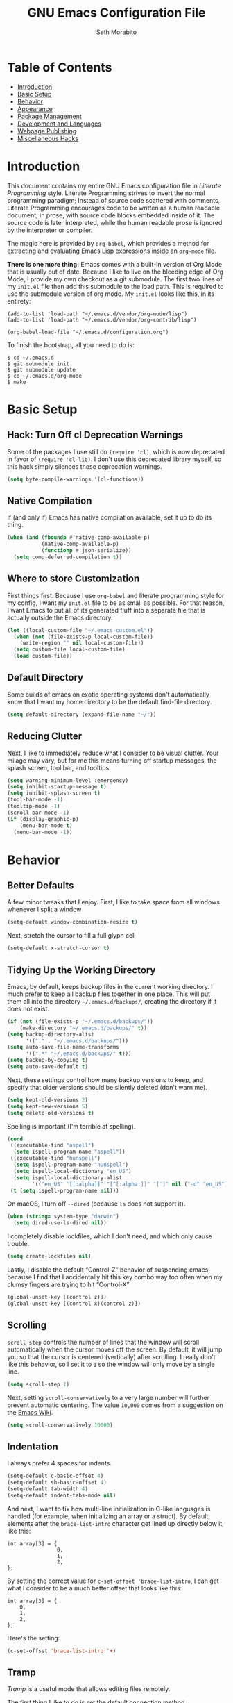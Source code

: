 #+AUTHOR: Seth Morabito
#+EMAIL:  web@loomcom.com
#+TITLE:  GNU Emacs Configuration File
#+OPTIONS: toc:1 ':t
#+STARTUP: showall

* Table of Contents

- [[#introduction][Introduction]]
- [[#basic-setup][Basic Setup]]
- [[#behavior][Behavior]]
- [[#appearance][Appearance]]
- [[#package-management][Package Management]]
- [[#development][Development and Languages]]
- [[#webpage-publishing][Webpage Publishing]]
- [[#misc-hacks][Miscellaneous Hacks]]

* Introduction
:PROPERTIES:
:CUSTOM_ID: introduction
:END:

This document contains my entire GNU Emacs configuration file in
/Literate Programming/ style. Literate Programming strives to invert
the normal programming paradigm; Instead of source code scattered with
comments, Literate Programming encourages code to be written as a
human readable document, in prose, with source code blocks embedded
inside of it. The source code is later interpreted, while the human
readable prose is ignored by the interpreter or compiler.

The magic here is provided by =org-babel=, which provides a method for
extracting and evaluating Emacs Lisp expressions inside an =org-mode=
file.

*There is one more thing:* Emacs comes with a built-in version of Org
Mode that is usually out of date. Because I like to live on the
bleeding edge of Org Mode, I provide my own checkout as a git
submodule. The first two lines of my =init.el= file then add this
submodule to the load path. This is required to use the submodule
version of org mode. My =init.el= looks like this, in its entirety:

#+BEGIN_EXAMPLE
  (add-to-list 'load-path "~/.emacs.d/vendor/org-mode/lisp")
  (add-to-list 'load-path "~/.emacs.d/vendor/org-contrib/lisp")

  (org-babel-load-file "~/.emacs.d/configuration.org")
#+END_EXAMPLE

To finish the bootstrap, all you need to do is:

#+BEGIN_EXAMPLE
$ cd ~/.emacs.d
$ git submodule init
$ git submodule update
$ cd ~/.emacs.d/org-mode
$ make
#+END_EXAMPLE

* Basic Setup
:PROPERTIES:
:CUSTOM_ID: basic-setup
:END:

** Hack: Turn Off cl Deprecation Warnings

Some of the packages I use still do ~(require 'cl)~, which is now
deprecated in favor of ~(require 'cl-lib)~. I don't use this
deprecated library myself, so this hack simply silences those
deprecation warnings.

#+BEGIN_SRC emacs-lisp
  (setq byte-compile-warnings '(cl-functions))
#+END_SRC

** Native Compilation

If (and only if) Emacs has native compilation available, set it up
to do its thing.

#+BEGIN_SRC emacs-lisp
  (when (and (fboundp #'native-comp-available-p)
             (native-comp-available-p)
             (functionp #'json-serialize))
    (setq comp-deferred-compilation t))
#+END_SRC

** Where to store Customization

First things first. Because I use =org-babel= and literate programming
style for my config, I want my =init.el= file to be as small as
possible. For that reason, I want Emacs to put all of its generated
fluff into a separate file that is actually outside the Emacs
directory.

#+BEGIN_SRC emacs-lisp
  (let ((local-custom-file "~/.emacs-custom.el"))
    (when (not (file-exists-p local-custom-file))
      (write-region "" nil local-custom-file))
    (setq custom-file local-custom-file)
    (load custom-file))
#+END_SRC

** Default Directory

Some builds of emacs on exotic operating systems don't automatically
know that I want my home directory to be the default find-file
directory.

#+BEGIN_SRC emacs-lisp
  (setq default-directory (expand-file-name "~/"))
#+END_SRC

** Reducing Clutter

Next, I like to immediately reduce what I consider to be visual
clutter. Your milage may vary, but for me this means turning off
startup messages, the splash screen, tool bar, and tooltips.

#+BEGIN_SRC emacs-lisp
  (setq warning-minimum-level :emergency)
  (setq inhibit-startup-message t)
  (setq inhibit-splash-screen t)
  (tool-bar-mode -1)
  (tooltip-mode -1)
  (scroll-bar-mode -1)
  (if (display-graphic-p)
      (menu-bar-mode t)
    (menu-bar-mode -1))
#+END_SRC

* Behavior
:PROPERTIES:
:CUSTOM_ID: behavior
:END:

** Better Defaults

A few minor tweaks that I enjoy. First, I like to take space from all
windows whenever I split a window

#+BEGIN_SRC emacs-lisp
  (setq-default window-combination-resize t)
#+END_SRC

Next, stretch the cursor to fill a full glyph cell

#+BEGIN_SRC emacs-lisp
  (setq-default x-stretch-cursor t)
#+END_SRC

** Tidying Up the Working Directory

Emacs, by default, keeps backup files in the current working
directory. I much prefer to keep all backup files together in one
place. This will put them all into the directory
=~/.emacs.d/backups/=, creating the directory if it does not exist.

#+BEGIN_SRC emacs-lisp
  (if (not (file-exists-p "~/.emacs.d/backups/"))
      (make-directory "~/.emacs.d/backups/" t))
  (setq backup-directory-alist
        '(("." . "~/.emacs.d/backups/")))
  (setq auto-save-file-name-transforms
        '((".*" "~/.emacs.d/backups/" t)))
  (setq backup-by-copying t)
  (setq auto-save-default t)
#+END_SRC

Next, these settings control how many backup versions to keep, and
specify that older versions should be silently deleted (don't warn
me).

#+BEGIN_SRC emacs-lisp
  (setq kept-old-versions 2)
  (setq kept-new-versions 5)
  (setq delete-old-versions t)
#+END_SRC

Spelling is important (I'm terrible at spelling).

#+BEGIN_SRC emacs-lisp
  (cond
   ((executable-find "aspell")
    (setq ispell-program-name "aspell"))
   ((executable-find "hunspell")
    (setq ispell-program-name "hunspell")
    (setq ispell-local-dictionary "en_US")
    (setq ispell-local-dictionary-alist
          '(("en_US" "[[:alpha]]" "[^[:alpha:]]" "[']" nil ("-d" "en_US") nil utf-8))))
   (t (setq ispell-program-name nil)))
#+END_SRC

On macOS, I turn off ~--dired~ (because ~ls~ does not support it).

#+BEGIN_SRC emacs-lisp
  (when (string= system-type "darwin")
    (setq dired-use-ls-dired nil))
#+END_SRC

I completely disable lockfiles, which I don't need, and which only
cause trouble.

#+BEGIN_SRC emacs-lisp
  (setq create-lockfiles nil)
#+END_SRC

Lastly, I disable the default "Control-Z" behavior of suspending
emacs, because I find that I accidentally hit this key combo way too
often when my clumsy fingers are trying to hit "Control-X"

#+BEGIN_SRC emacs-lisp
  (global-unset-key [(control z)])
  (global-unset-key [(control x)(control z)])
#+END_SRC

** Scrolling

=scroll-step= controls the number of lines that the window will scroll
automatically when the cursor moves off the screen. By default, it
will jump you so that the cursor is centered (vertically) after
scrolling. I really don't like this behavior, so I set it to =1= so
the window will only move by a single line.

#+BEGIN_SRC emacs-lisp
  (setq scroll-step 1)
#+END_SRC

Next, setting =scroll-conservatively= to a very large number will
further prevent automatic centering. The value =10,000= comes from a
suggestion on the [[https://www.emacswiki.org/emacs/SmoothScrolling][Emacs Wiki]].

#+BEGIN_SRC emacs-lisp
  (setq scroll-conservatively 10000)
#+END_SRC

** Indentation

I always prefer 4 spaces for indents.

#+BEGIN_SRC emacs-lisp
  (setq-default c-basic-offset 4)
  (setq-default sh-basic-offset 4)
  (setq-default tab-width 4)
  (setq-default indent-tabs-mode nil)
#+END_SRC

And next, I want to fix how multi-line initialization in C-like
languages is handled (for example, when initializing an array or a
struct). By default, elements after the =brace-list-intro= character
get lined up directly below it, like this:

#+BEGIN_EXAMPLE
int array[3] = {
                0,
                1,
                2,
};
#+END_EXAMPLE

By setting the correct value for =c-set-offset 'brace-list-intro=, I
can get what I consider to be a much better offset that looks like
this:

#+BEGIN_EXAMPLE
int array[3] = {
    0,
    1,
    2,
};
#+END_EXAMPLE

Here's the setting:

#+BEGIN_SRC emacs-lisp
  (c-set-offset 'brace-list-intro '+)
#+END_SRC

** Tramp

/Tramp/ is a useful mode that allows editing files remotely.

The first thing I like to do is set the default connection method.

#+BEGIN_SRC emacs-lisp
  (setq tramp-default-method "ssh")
#+END_SRC

Then, I up some default values to make editing large directories
happy.

#+BEGIN_SRC emacs-lisp
  (setq max-lisp-eval-depth 4000)   ; default is 400
  (setq max-specpdl-size 5000)      ; default is 1000
#+END_SRC

** Recent Files

Keep a list of recently opened files

#+BEGIN_SRC emacs-lisp
  (recentf-mode 1)
  (setq-default recent-save-file "~/.emacs.d/recentf")
#+END_SRC

** Exec Path

If certain directories exist, they should be added to the exec-path.

#+BEGIN_SRC emacs-lisp
  (when (file-exists-p "/usr/local/bin")
    (setq exec-path (append exec-path '("/usr/local/bin")))
    (setenv "PATH" (concat (getenv "PATH") ":/usr/local/bin")))

  (when (file-exists-p "/opt/homebrew/bin")
    (setq exec-path (append exec-path '("/opt/homebrew/bin")))
    (setenv "PATH" (concat (getenv "PATH") ":/opt/homebrew/bin")))

  (when (file-exists-p "/opt/homebrew/opt/llvm/bin")
    (setq exec-path (append exec-path '("/opt/homebrew/opt/llvm/bin")))
    (setenv "PATH" (concat (getenv "PATH") ":/opt/homebrew/opt/llvm/bin")))

  (when (file-exists-p (expand-file-name "~/bin"))
    (setq exec-path (append exec-path '("~/bin")))
    (setenv "PATH" (concat (getenv "PATH") ":$HOME/bin")))

  (when (file-exists-p "/Library/TeX/texbin")
    (setq exec-path (append exec-path '("/Library/TeX/texbin")))
    (setenv "PATH" (concat (getenv "PATH") ":/Library/TeX/texbin")))

  (when (file-exists-p "~/.cargo/bin")
    ;; Add to front of the list
    (add-to-list 'exec-path "~/.cargo/bin")
    (setenv "PATH" (concat (getenv "PATH") ":~/.cargo/bin")))
#+END_SRC

** Encryption

Enable integration between Emacs and GPG.

#+BEGIN_SRC emacs-lisp
  (setenv "GPG_AGENT_INFO" nil)
  (require 'epa-file)
  (require 'password-cache)
  (setq epg-pgp-program "gpg")
  (setq password-cache-expiry (* 15 60))
  (setq epa-file-cache-passphrase-for-symmetric-encryption t)
  (setq epa-pinentry-mode 'loopback)
#+END_SRC

** Window Navigation

I frequently split my Emacs windows both horizontally and
vertically. Navigation between windows with =C-x o= is tedious, so I
use =C-<arrow>= to navigate between windows. (N.B.: This overrides the
default behavior of moving forward or backward by word using
=C-<right>= nad =C-<left>=, so keep that in mind)

The typical way of doing this would be just to set the following in
your config:

#+BEGIN_EXAMPLE
  (windmove-default-keybindings 'ctrl)
#+END_EXAMPLE

However, there's one downside here: If you accidentally try to
navigate to a window that doesn't exist, it raises an error and/or
traps into the debugger (if ~debug-on-error~ is enabled). No good!  So
instead, I wrap in a lambda that ignores errors (Inspired by:
[[https://www.emacswiki.org/emacs/WindMove][EmacsWiki WindMove]])

#+BEGIN_SRC emacs-lisp
  (global-set-key (kbd "C-<left>")
                  #'(lambda ()
                      (interactive)
                      (ignore-errors (windmove-left))))
  (global-set-key (kbd "C-<right>")
                  #'(lambda ()
                      (interactive)
                      (ignore-errors (windmove-right))))
  (global-set-key (kbd "C-<up>")
                  #'(lambda ()
                      (interactive)
                      (ignore-errors (windmove-up))))
  (global-set-key (kbd "C-<down>")
                  #'(lambda ()
                      (interactive)
                      (ignore-errors (windmove-down))))
#+END_SRC

** A Resize Helper

I like a standard editor size of 88 by 66 characters (If you know why,
you win a cookie!)  This helper will set that size automatically.

#+BEGIN_SRC emacs-lisp
  (defun set-frame-standard-size () (interactive)
         (set-frame-size (selected-frame) 88 66))

  (defun set-frame-double-size () (interactive)
         (set-frame-size (selected-frame) 176 66))
#+END_SRC

** Other Key Bindings

*** Shortcut for "Goto Line"

#+BEGIN_SRC emacs-lisp
  (global-set-key (kbd "C-x l") #'goto-line)
#+END_SRC

*** Shortcut for "Delete Trailing Whitespace"


#+BEGIN_SRC emacs-lisp
  (global-set-key (kbd "C-c C-x w") #'delete-trailing-whitespace)
#+END_SRC


** Miscellaneous Settings

Turn off the infernal bell, both visual and audible.

#+BEGIN_SRC emacs-lisp
  (setq ring-bell-function 'ignore)
#+END_SRC

Enable the =upcase-region= function. I still have no idea why this is
disabled by default.

#+BEGIN_SRC emacs-lisp
  (put 'upcase-region 'disabled nil)
#+END_SRC

Whenever we visit a buffer that has no active edits, but the file has
changed on disk, automatically reload it.

#+BEGIN_SRC emacs-lisp
  (global-auto-revert-mode t)
#+END_SRC

I'm really not smart sometimes, so I need emacs to warn me when I try
to quit it.

#+BEGIN_SRC emacs-lisp
  (setq confirm-kill-emacs 'yes-or-no-p)
#+END_SRC

Remote X11 seems to have problems with delete for me (mostly XQuartz,
I believe), so I force erase to be backspace.

#+BEGIN_SRC emacs-lisp
  (when (eq window-system 'x)
    (normal-erase-is-backspace-mode 1))
#+END_SRC

When functions are redefined with =defadvice=, a warning is
emitted. This is annoying, so I disable these warnings.

#+BEGIN_SRC emacs-lisp
  (setq ad-redefinition-action 'accept)
#+END_SRC

Tell Python mode to use Python 3

#+BEGIN_SRC emacs-lisp
  (setq python-shell-interpreter "python3")
#+END_SRC

* Appearance
:PROPERTIES:
:CUSTOM_ID: appearance
:END:

** Default Face

Not all fonts are installed on all systems where I use Emacs. This
code will iterate over a list of fonts, in order of my personal
preference, and set the default face to the first one available. Of
course, if Emacs is not running in a windowing system, this is
ignored.

#+BEGIN_SRC emacs-lisp
  (when window-system
    (let* ((families '("Roboto Mono"
                       "Hack"
                       "Input Mono"
                       "Inconsolata"
                       "Dejavu"
                       "Menlo"
                       "Monaco"
                       "Courier New"
                       "Courier"
                       "fixed"))
           (selected-family (cl-dolist (fam families)
                              (when (member fam (font-family-list))
                                (cl-return fam)))))
      (set-face-attribute 'default nil
                          :family selected-family
                          :weight 'medium
                          :height 140)))
#+END_SRC

** Window Frame

*** Title

By default, the Emacs frame (what you or I would call a window)
title is *user@host*. I much prefer the frame title to show the
actual name of the currently selected buffer.

#+BEGIN_SRC emacs-lisp
  (setq-default frame-title-format "%b")
  (setq frame-title-format "%b")
#+END_SRC

** Changing Font Size on the Fly

By default, you can increase or decrease the font face size in a
single window with =C-x C-+= or =C-x C--=, respectively. This is
fine, but it applies to the /current window only/ (*note*: In
Emacs, a /window/ is what you or I would probably call a frame or a
pane... yes, I know, just work with it). I like to map =C-+= and
=C--= to functions that will change the height of the default face
in ALL windows.

First, I create a base function to do the change by a certain
amount in a certain direction.

#+BEGIN_SRC emacs-lisp
  (defun change-face-size (dir-func &optional delta)
    "Increase or decrease font size in all frames and windows.

  ,* DIR-FUNC is a direction function (embiggen-default-face) or
    (ensmallen-default-face)
  ,* DELTA is an amount to increase.  By default, the value is 10."
    (progn
      (set-face-attribute
       'default nil :height
       (funcall dir-func (face-attribute 'default :height) delta))))
#+END_SRC

Then, I create two little helper functions to bump the size up or
down.

#+BEGIN_SRC emacs-lisp
  (defun embiggen-default-face (&optional delta)
    "Increase the default font.

  ,* DELTA is the amount (in point units) to increase the font size.
    If not specified, the dfault is 10."
    (interactive)
    (let ((incr (or delta 10)))
      (change-face-size '+ incr)))

  (defun ensmallen-default-face (&optional delta)
    "Decrease the default font.

  ,* DELTA is the amount (in point units) to decrease the font size.
    If not specified, the default is 10."
    (interactive)
    (let ((incr (or delta 10)))
      (change-face-size '- incr)))
#+END_SRC

And, finally, bind those functions to the right keys.

#+BEGIN_SRC emacs-lisp
  (global-set-key (kbd "C-+")  'embiggen-default-face)
  (global-set-key (kbd "C--")  'ensmallen-default-face)
#+END_SRC

** Shell Colors

Turn on ANSI colors in the shell.

#+BEGIN_SRC emacs-lisp
  (autoload 'ansi-color-for-comint-mode-on "ansi-color" nil t)
  (add-hook 'shell-mode-hook 'ansi-color-for-comint-mode-on)
#+END_SRC

** Line Numbers

I like to see /(Line,Column)/ displayed in the modeline.

#+BEGIN_SRC emacs-lisp
  (setq line-number-mode t)
  (setq column-number-mode t)
#+END_SRC

** Show the Time

I like having the day, date, and time displayed in my
modeline. (Note that it's pointless to display seconds here, since
the modeline does not automatically update every second, for
efficiency purposes)

#+BEGIN_SRC emacs-lisp
  (setq display-time-day-and-date t)
  (display-time-mode 1)
#+END_SRC

** Line Wrapping

By default, if a frame has been split horizontally,
partial windows will not wrap.

#+BEGIN_SRC emacs-lisp
  (setq truncate-partial-width-windows nil)
#+END_SRC

** Parentheses

Whenever the cursor is on a paren, highlight the matching paren.

#+BEGIN_SRC emacs-lisp
  (show-paren-mode t)
#+END_SRC

I like automatic pair matching, but you might want to turn this off
if you find it annoying.

#+BEGIN_SRC emacs-lisp
  (electric-pair-mode)
#+END_SRC

** Mac OS X Specific Tweaks

GNU Emacs running on recent versions of MacOS in particular exhibit
some pretty ugly UI elements. Further, I don't like having to use
the /Option/ key for /Meta/, so I switch things around on the
keyboard. Note, though, that this block is only evaluated when the
windowing system is ='ns=, so this won't do anything at all on
Linux.

#+BEGIN_SRC emacs-lisp
  (when (eq window-system 'ns)
    (add-to-list 'frameset-filter-alist
                 '(ns-transparent-titlebar . :never))
    (add-to-list 'frameset-filter-alist
                 '(ns-appearance . :never))
    (setq mac-option-modifier 'super
          mac-command-modifier 'meta
          mac-function-modifier 'hyper
          mac-right-option-modifier 'super))
#+END_SRC

* Package Management
:PROPERTIES:
:CUSTOM_ID: package-management
:END:

** Basic Setup

We'll begin by requiring =package= mode and setting up URLs to the
package archives.

#+BEGIN_SRC emacs-lisp
  (require 'package)
  (setq package-enable-at-startup t)
  (setq package-archives '(("org" . "https://orgmode.org/elpa/")
                           ("gnu" . "https://elpa.gnu.org/packages/")
                           ("melpa" . "https://melpa.org/packages/")))
#+END_SRC

Then, actually initialize things.

#+BEGIN_SRC emacs-lisp
  (package-initialize)
#+END_SRC

And then, if the =use-package= package is not installed, install it
immediately.

#+BEGIN_SRC emacs-lisp
  (unless (package-installed-p 'use-package)
    (package-refresh-contents)
    (package-install 'use-package))
  (require 'use-package)
#+END_SRC

** Theme

I've become enamored of the Zenburn theme.

#+BEGIN_SRC emacs-lisp
  (use-package zenburn-theme
    :ensure t
    :config
    (setq zenburn-use-variable-pitch t
          zenburn-scale-org-headlintes t
          zenburn-scale-outline-headlines t)
    (load-theme 'zenburn t))
#+END_SRC

** Theme Overrides

#+BEGIN_SRC emacs-lisp
  (set-face-attribute 'org-level-1 nil :height 1.3)
  (set-face-attribute 'org-level-2 nil :height 1.1)
  (set-face-attribute 'org-level-3 nil :slant 'italic)
  (set-face-attribute 'org-level-4 nil :slant 'italic)
#+END_SRC

#+END_SRC

** Org Mode

Next is =org-mode=, which I use constantly, day in and day out.

#+BEGIN_SRC emacs-lisp
  (defun my-org-agenda-format-date-aligned (date)
    "Format a DATE string for display in the daily/weekly agenda, or timeline.
  This function makes sure that dates are aligned for easy reading."
    (require 'cal-iso)
    (let* ((dayname (calendar-day-name date 1 nil))
           (day (cadr date))
           (day-of-week (calendar-day-of-week date))
           (month (car date))
           (monthname (calendar-month-name month 1))
           (year (nth 2 date))
           (iso-week (org-days-to-iso-week
                      (calendar-absolute-from-gregorian date)))
           (weekyear (cond ((and (= month 1) (>= iso-week 52))
                            (1- year))
                           ((and (= month 12) (<= iso-week 1))
                            (1+ year))
                           (t year)))
           (weekstring (if (= day-of-week 1)
                           (format " W%02d" iso-week)
                         "")))
      (format "%-2s. %2d %s"
              dayname day monthname)))

  (eval-and-compile
    (setq org-load-paths '("~/.emacs.d/org-mode/lisp"
                           "~/.emacs.d/org-contrib/lisp")))

  (use-package org
    :load-path org-load-paths
    :ensure t
    :defer t
    :config
    (use-package org-drill
      :ensure t
      :defer t)
    (use-package htmlize
      :ensure t)
    (require 'ox-latex)
    (setq org-tags-column -65
          org-latex-listings 't
          org-export-default-language "en"
          org-export-with-smart-quotes t
          org-agenda-tags-column -65
          org-deadline-warning-days 14
          org-table-shrunk-column-indicator ""
          org-agenda-block-separator (string-to-char " ")
          org-adapt-indentation nil
          org-fontify-whole-heading-line t
          org-agenda-format-date 'my-org-agenda-format-date-aligned
          ;; Use CSS for htmlizing HTML output
          org-html-htmlize-output-type 'css
          ;; Open up org-mode links in the same buffer
          org-link-frame-setup '((file . find-file))))


  (with-eval-after-load 'ox-latex
    (add-to-list 'org-latex-classes
                 '("org-plain-latex"
                   "\\documentclass{article}
  [NO-DEFAULT-PACKAGES]
  [PACKAGES]
  [EXTRA]"
                   ("\\section{%s}" . "\\section*{%s}")
                   ("\\subsection{%s}" . "\\subsection*{%s}")
                   ("\\subsubsection{%s}" . "\\subsubsection*{%s}")
                   ("\\paragraph{%s}" . "\\paragraph*{%s}")
                   ("\\subparagraph{%s}" . "\\subparagraph*{%s}"))))
#+END_SRC

I have a lot of custom configuration for =org-mode=.

*** Timestamp Helpers

When I keep a long-running notes file, I like each top level entry to
have a ~DATE:~ property set. This function automatically inserts the
current timestamp as a property.

#+BEGIN_SRC emacs-lisp
  (defun timestamp-notes-entry ()
    "Insert a DATE property in the current heading with the current
  timestamp."
    (interactive)
    (org-set-property
     "DATE"
     (format-time-string "<%F %a %H:%M>" (current-time))))

  (define-key org-mode-map (kbd "C-c C-x t") #'timestamp-notes-entry)
#+END_SRC

*** Org Agenda

Org Agenda is a great way of tracking time and progress on various
projects and repeatable tasks. It's built into org-mode.

I add a quick and easy way to get into =org-agenda= from any
=org-mode= buffer by pressing =C-c a=.

#+BEGIN_SRC emacs-lisp
  (global-set-key (kbd "C-c a") 'org-agenda)
#+END_SRC

Next, I add a custom =org-agenda= command to show the next three
weeks.

#+BEGIN_SRC emacs-lisp
  (setq org-agenda-custom-commands
        '(("n" "Agenda / INTR / PROG / NEXT"
           ((agenda "" nil)
            (todo "INTR" nil)
            (todo "PROG" nil)
            (todo "NEXT" nil)))
          ("W" "Next Week" agenda ""
           ((org-agenda-span 7)
            (org-agenda-start-on-weekday 0)))
          ("N" "Next Three Weeks" agenda ""
           ((org-agenda-span 21)
            (org-agenda-start-on-weekday 0)))))
#+END_SRC

Then, I define some faces and use them for deadlines in
=org-agenda=.

#+BEGIN_SRC emacs-lisp
  (defface deadline-soon-face
    '((t (:foreground "#ff0000"
                      :weight bold
                      :slant italic
                      :underline t))) t)
  (defface deadline-near-face
    '((t (:foreground "#ffa500"
                      :weight bold
                      :slant italic))) t)
  (defface deadline-distant-face
    '((t (:foreground "#ffff00"
                      :weight bold
                      :slant italic))) t)

  (setq org-agenda-deadline-faces
        '((0.75 . deadline-soon-face)
          (0.5  . deadline-near-face)
          (0.25 . deadline-distant-face)
          (0.0  . deadline-distant-face)))
#+END_SRC

Then I set my =org-todo-keywords= so that I can manage my workflow
states the way I like to. Although my own list is very linear and
simple, they can become quite complex if need be!

#+BEGIN_SRC emacs-lisp
  (setq org-todo-keywords
        '((sequence
           "TODO(t)"
           "NEXT(n)"
           "PROG(p)"
           "INTR(i)"
           "DONE(d)")))
#+END_SRC

And finally, I set some file locations. This is a bit convoluted
because I use Agenda both for work and for home. At work, I keep a
file called =~/.org-agenda-setup.el= that contains my agenda files and
archive location information. At home, I just use what's baked into
this file.

Also note that I like to keep archived Agenda items in a separate
directory, rather than the default behavior of renaming them to
=<original-file-name>.org_archive=.

#+BEGIN_SRC emacs-lisp
  (if (file-exists-p "~/.org-agenda-setup.el")
      (load "~/.org-agenda-setup.el")
    (progn
      (global-set-key (kbd "C-c o")
                      (lambda ()
                        (interactive)
                        (find-file "~/Nextcloud/agenda/agenda.org")))
      (setq org-habit-show-habits-only-for-today nil
            org-agenda-files (file-expand-wildcards "~/Nextcloud/agenda/*.org")
            org-default-notes-file "~/Nextcloud/agenda/agenda.org")))
#+END_SRC

*** Org Super Agenda

#+BEGIN_SRC emacs-lisp
  (use-package org-super-agenda
    :ensure t
    :defer t
    :after org-agenda
    :init
    (setq org-super-agenda-groups
          '((:name "Next"
                   :time-grid t
                   :todo "NEXT"
                   :order 1)
            (:name "Language"
                   :time-grid t
                   :tag "language"
                   :order 2)
            (:name "Study"
                   :time-grid t
                   :tag "study"
                   :order 3)
            (:discard (:not (:todo "TODO")))))
    :config
    (org-super-agenda-mode)
    (setq org-agenda-compact-blocks nil
          org-agenda-span 'day
          org-agenda-todo-ignore-scheduled 'future
          org-agenda-skip-deadline-prewarning-if-scheduled 'pre-scheduled
          org-super-agenda-header-separator ""
          org-columns-default-format "%35ITEM %TODO %3PRIORITY %TAGS")
    (set-face-attribute 'org-super-agenda-header nil
                        :weight 'bold))
#+END_SRC

*** Org Capture

To capture new notes, I configure Org Capture with a quick
key binding of =C-c c=.

#+BEGIN_SRC emacs-lisp
  (global-set-key (kbd "C-c c") 'org-capture)
#+END_SRC

*** Org-Babel Language Integration

I want to be able to support C, Emacs Lisp, and GraphViz blocks in org-babel.

#+BEGIN_SRC emacs-lisp
  (org-babel-do-load-languages
   'org-babel-load-languages '((C . t)
                               (emacs-lisp . t)
                               (dot . t)))
#+END_SRC

*** Adding YouTube Links

This block adds a link handler for YouTube links in =org-mode=
buffers.

#+BEGIN_SRC emacs-lisp
  (defvar youtube-iframe-format
    (concat "<iframe width=\"440\""
            " height=\"335\""
            " src=\"https://www.youtube.com/embed/%s\""
            " frameborder=\"0\""
            " allowfullscreen>%s</iframe>"))

  (org-link-set-parameters
   "youtube"
   :follow (lambda (id)
             (browse-url
              (concat "https://www.youtube.com/embed/" id)))
   :export (lambda (path desc backend)
             (cl-case backend
               (html (format youtube-iframe-format
                             path (or desc "")))
               (latex (format "\href{%s}{%s}"
                              path (or desc "video"))))))
#+END_SRC

*** HTML Export Tweaks

I prefer to insert periods after section numbers when exporting
=org-mode= files to HTML. This tweak enables that.

#+BEGIN_SRC emacs-lisp
  (defun my-html-filter-headline-yesdot (text backend info)
    "Ensure dots in headlines.
  ,* TEXT is the text being exported.
  ,* BACKEND is the backend (e.g. 'html).
  ,* INFO is ignored."
    (when (org-export-derived-backend-p backend 'html)
      (save-match-data
        (when (let ((case-fold-search t))
                (string-match
                 (rx (group "<span class=\"section-number-" (+ (char digit)) "\">"
                            (+ (char digit ".")))
                     (group "</span>"))
                 text))
          (replace-match "\\1.\\2"
                         t nil text)))))

  (eval-after-load 'ox
    '(progn
       (add-to-list 'org-export-filter-headline-functions
                    'my-html-filter-headline-yesdot)))
#+END_SRC

*** Display Options

I turn on Pretty Entities, which allows Emacs, in graphics mode,
to render unicode symbols, math symbols, and so on. I also set
a custom ellipsis character that will be shown when sections or
blocks are collapsed.

#+BEGIN_SRC emacs-lisp
  (setq org-pretty-entities t
        org-ellipsis "...")
#+END_SRC

*** Export Settings

This adds support the LaTeX class =koma-article= on LaTeX export.

#+BEGIN_SRC emacs-lisp
  (add-to-list 'org-latex-classes
               '("koma-article"
                 "\\documentclass{scrartcl}"
                 ("\\section{%s}" . "\\section*{%s}")
                 ("\\subsection{%s}" . "\\subsection*{%s}")
                 ("\\subsubsection{%s}" . "\\subsubsection*{%s}")
                 ("\\paragraph{%s}" . "\\paragraph*{%s}")
                 ("\\subparagraph{%s}" . "\\subparagraph*{%s}")))
#+END_SRC

** Org Roam

#+BEGIN_SRC emacs-lisp
  (when (file-directory-p (expand-file-name "~/Nextcloud/org-roam/"))
    (use-package org-roam
      :ensure t
      :init
      (setq org-roam-v2-ack t)
      :custom
      (org-roam-directory (expand-file-name "~/Nextcloud/org-roam/"))
      :bind (("C-c n l" . org-roam-buffer-toggle)
             ("C-c n f" . org-roam-node-find)
             ("C-c n i" . org-roam-node-insert))
      :config
      (org-roam-setup)))
#+END_SRC

** Org Superstar

Org Superstar replaces the default asterisk style Org-Mode headers
with nicer looking defaults using Unicode.

The only "trick" in this config is to (counter-intuitively) turn /off/
~org-hide-leading-stars~, and then replace all leading stars with the
null character (~?\00~), which effectively makes all headlines appear
flush against the left margin.

#+BEGIN_SRC emacs-lisp
  (use-package org-superstar
    :ensure t
    :defer t
    :init
    (add-hook 'org-mode-hook (lambda () (org-superstar-mode 1)))
    :config
    (setq org-hide-leading-stars nil
          org-superstar-prettify-item-bullets nil
          org-superstar-leading-bullet ?\00
          org-indent-mode-turns-on-hiding-stars nil))
#+END_SRC

** Support for Encrypted Authinfo

#+BEGIN_SRC emacs-lisp
  (use-package auth-source
    :ensure t
    :defer t
    :config
    (setq auth-sources '("~/.authinfo.gpg")))
#+END_SRC

** Twittering

#+BEGIN_SRC emacs-lisp
  (use-package twittering-mode
    :defer t
    :ensure t)
#+END_SRC

** Sly

Sly is a Common Lisp IDE that is a fork of SLIME, with some
additional features.

#+BEGIN_SRC emacs-lisp
  (use-package sly
    :defer t
    :ensure t
    :config
    (setq inferior-lisp-program "sbcl"))

  (use-package sly-quicklisp
    :defer t
    :ensure t)
#+END_SRC

** GraphViz (dot) Mode

#+BEGIN_SRC emacs-lisp
  (use-package graphviz-dot-mode
    :defer t
    :ensure t)
#+END_SRC

** Git Integration

#+BEGIN_SRC emacs-lisp
  (use-package magit
    :ensure t
    :defer t
    :init
    (global-set-key (kbd "C-x g") 'magit-status)
    (add-hook 'prog-mode-hook #'git-gutter-mode))
#+END_SRC

#+BEGIN_SRC emacs-lisp
  (use-package git-gutter
    :defer t
    :ensure t)
#+END_SRC

** YAML

YAML mode is useful for editing Docker files.

#+BEGIN_SRC emacs-lisp
  (use-package yaml-mode
    :defer t
    :ensure t)
#+END_SRC

** Snow

This is just a bit of fun. See: [[https://github.com/alphapapa/snow.el]["Let It Snow" on GitHub]].

#+BEGIN_SRC emacs-lisp
  (use-package snow
    :defer t
    :ensure t)
#+END_SRC

** Snippets

Snippets build in support for typing a few keys, pressing tab, and
getting a complete template inserted into your buffer. I use these
heavily. In addition to the built-in snippets that come from the
=yasnippet-snippets= package, I have some custom snippets defined
in the =snippets= directory.

#+BEGIN_SRC emacs-lisp
  (use-package yasnippet
    :ensure t
    :diminish yas-minor-mode
    :config
    (setq yas-snippet-dirs
          (append yas-snippet-dirs '("~/.emacs.d/snippets")))
    (yas-global-mode))

  (use-package yasnippet-snippets
    :ensure t
    :after yasnippet
    :config (yasnippet-snippets-initialize))
#+END_SRC

** Tera Mode

One of my projects uses [[https://tera.netlify.app/][the Tera template language]], so I add
support here. Unfortunately, ~tera-mode~ is not in ELPA or MELPA,
so I have it checked out as a sub-module. I also just lazily enable
~tera-mode~ by hand when I need it.

#+BEGIN_SRC emacs-lisp
  (add-to-list 'load-path "~/.emacs.d/vendor/tera-mode")
  (require 'tera-mode)
  ;; Set offset for HTML/XML-like things
  (setq sgml-basic-offset 4)
#+END_SRC

** Markdown

#+BEGIN_SRC emacs-lisp
  (use-package markdown-mode
    :ensure t
    :defer t
    :commands (markdown-mode gfm-mode)
    :mode (("README\\.md\\'" . gfm-mode)
           ("\\.md\\'" . markdown-mode)
           ("\\.markdown\\'" . markdown-mode))
    :init (setq markdown-command "multimarkdown"))
#+END_SRC

** Gemini

[[https://gemini.circumlunar.space/][Gemini]] is a new project I'm kind of interested in. These packages
will help support my interest in it.

#+BEGIN_SRC emacs-lisp
  (use-package elpher
    :ensure t
    :defer t)

  (use-package gemini-mode
    :ensure t
    :defer t)

  (use-package ox-gemini
    :ensure t
    :defer t)
#+END_SRC

* Development and Languages
:PROPERTIES:
:CUSTOM_ID: development
:END:

Much of this section, especially with regards to Rust development,
is stolen verbatim from [[https://robert.kra.hn/posts/2021-02-07_rust-with-emacs/][Robert Krahn]]. Thank you!

** Web Mode

#+BEGIN_SRC emacs-lisp
  (use-package web-mode
    :ensure t
    :defer t
    :config
    (setq web-mode-markup-indent-offset 2
          web-mode-css-indent-offset 2)
    :init
    (add-to-list 'auto-mode-alist '("\\.html\\'" . web-mode))
    (add-to-list 'auto-mode-alist '("\\.html?\\'" . web-mode))
    (add-to-list 'auto-mode-alist '("\\.phtml\\'" . web-mode))
    (add-to-list 'auto-mode-alist '("\\.php\\'" . web-mode)))
#+END_SRC

** Ivy

Let's use Ivy for completion. See: [[https://github.com/abo-abo/swiper][https://github.com/abo-abo/swiper]]

#+BEGIN_SRC emacs-lisp
  (use-package ivy
    :ensure t
    :config
    (ivy-mode 1))
#+END_SRC

** SQL Indent Mode

#+BEGIN_SRC emacs-lisp
  (use-package sql-indent
    :ensure t
    :defer t
    :config
    (add-hook 'sql-mode-hook #'sqlind-minor-mode))
#+END_SRC

** Lisp Editing

I really like paredit, especially for Lisp, but I don't like the
default key bindings, so I tweak them heavily. Primarily, the
problem is that I use =C-<left>= and =C-<right>= to navigate
between windows in Emacs, so I don't want to use them for
Paredit. Instead, I remap these to =C-S-<left>= and =C-S-<right>=,
respectively.

#+BEGIN_SRC emacs-lisp
  (use-package paredit
    :ensure t
    :defer t
    :init
    (autoload 'enable-paredit-mode "paredit" "Structural editing of Lisp")
    (add-hook 'emacs-lisp-mode-hook #'enable-paredit-mode)
    (add-hook 'eval-expression-minibuffer-setup-hook #'enable-paredit-mode)
    (add-hook 'lisp-mode-hook #'enable-paredit-mode)
    (add-hook 'lisp-interaction-mode-hook #'enable-paredit-mode)
    (add-hook 'scheme-mode-hook #'enable-paredit-mode)
    :config
    ;; Unmap defaults
    (define-key paredit-mode-map (kbd "C-<left>") nil)
    (define-key paredit-mode-map (kbd "C-<right>") nil)
    ;; Map new keys
    (define-key paredit-mode-map (kbd "C-S-<left>")
      'paredit-forward-barf-sexp)
    (define-key paredit-mode-map (kbd "C-S-<right>")
      'paredit-forward-slurp-sexp))
#+END_SRC

** Haskell

#+BEGIN_SRC emacs-lisp
  (use-package haskell-mode
    :ensure t
    :defer t)
#+END_SRC

** Rustic

Support for the Rust Programming Language.

#+BEGIN_SRC emacs-lisp
  (use-package rustic
    :ensure t
    :bind (:map rustic-mode-map
                ("M-j" . lsp-ui-imenu)
                ("M-?" . lsp-find-references)
                ("C-c C-c l" . flycheck-list-errors)
                ("C-c C-c a" . lsp-execute-code-action)
                ("C-c C-c r" . lsp-rename)
                ("C-c C-c q" . lsp-workspace-restart)
                ("C-c C-c Q" . lsp-workspace-shutdown)
                ("C-c C-c s" . lsp-rust-analyzer-status))
    :config
    ;; comment to disable rustfmt on save
    (setq rustic-format-on-save t)
    (add-hook 'rustic-mode-hook 'loomcom/rustic-mode-hook))

  (defun loomcom/rustic-mode-hook ()
    ;; so that run C-c C-c C-r works without having to confirm
    (setq-local buffer-save-without-query t))
#+END_SRC

** CCLS

#+BEGIN_SRC emacs-lisp
  (use-package ccls
    :ensure t
    :defer t
    :config
    (setq ccls-executable "ccls")
    (setq lsp-prefer-flymake nil)
    (setq-default flycheck-disabled-checkers '(c/c++-clang c/c++-cppcheck c/c++-gcc))
    :hook ((c-mode c++-mode objc-mode) .
           (lambda () (require 'ccls) (lsp))))
#+END_SRC

** LSP Mode

LSP is a language server protocol mode to allow working with
various LSP daemons.

Note that I've disabled lsp-ui-mode because I've discovered I'm
finding it to be very distracting. If you want to turn it back
on, just add =:config (add-hook 'lsp-mode-hook 'lsp-ui-mode)=
to lsp-mode.

#+BEGIN_SRC emacs-lisp
  (use-package lsp-mode
    :ensure t
    :defer t
    :commands lsp
    :config
    ;; Improve performance and enable features
    (setq read-process-output-max (* 1024 1024)
          gc-cons-threshold 100000000
          lsp-rust-analyzer-proc-macro-enable t
          lsp-rust-analyzer-cargo-watch-command "clippy"
          lsp-rust-analyzer-cargo-load-out-dirs-from-check t
          ;; These three make things significantly less flashy...
          lsp-eldoc-render-all nil
          lsp-eldoc-hook nil
          lsp-idle-delay 1.0
          lsp-eldoc-hook nil
          lsp-enable-symbol-highlighting nil
          lsp-signature-auto-activate nil
          ;; Do not automatically include headers for me!
          lsp-clients-clangd-args '("--header-insertion=never")
          ;; Do not auto-format for me!
          lsp-enable-indentation nil
          lsp-enable-on-type-formatting nil))

  (use-package lsp-ui
    :ensure t
    :defer t
    :commands lsp-ui-mode
    :custom
    (lsp-ui-peek-always-show t)
    (lsp-ui-sideline-show-hover t)
    (lsp-ui-doc-enable t)
    (lsp-ui-doc-delay 2))
#+END_SRC

** Company

#+BEGIN_SRC emacs-lisp
  (use-package company
    :ensure t
    :defer t
    :custom
    (company-idle-delay 1.0) ;; how long to wait until popup
    ;; (company-begin-commands nil) ;; uncomment to disable popup
    :bind
    (:map company-mode-map
          ("<tab>" . tab-indent-or-complete)
          ("TAB" . tab-indent-or-complete))
    (:map company-active-map
          ("C-n". company-select-next)
          ("C-p". company-select-previous)
          ("M-<". company-select-first)
          ("M->". company-select-last)))
#+END_SRC

** Helpers!

#+BEGIN_SRC emacs-lisp
  (defun company-yasnippet-or-completion ()
    (interactive)
    (or (do-yas-expand)
        (company-complete-common)))

  (defun check-expansion ()
    (save-excursion
      (if (looking-at "\\_>") t
        (backward-char 1)
        (if (looking-at "\\.") t
          (backward-char 1)
          (if (looking-at "::") t nil)))))

  (defun do-yas-expand ()
    (let ((yas/fallback-behavior 'return-nil))
      (yas/expand)))

  (defun tab-indent-or-complete ()
    (interactive)
    (if (minibufferp)
        (minibuffer-complete)
      (if (or (not yas/minor-mode)
              (null (do-yas-expand)))
          (if (check-expansion)
              (company-complete-common)
            (indent-for-tab-command)))))
#+END_SRC

** Flycheck

#+BEGIN_SRC emacs-lisp
  (use-package flycheck
    :ensure t)
#+END_SRC

* Email
:PROPERTIES:
:CUSTOM_ID: email
:END:

Email configuration is all in an external, optional file.

#+BEGIN_SRC emacs-lisp
  (let ((mail-conf (expand-file-name "~/.emacs-mail.el")))
    (when (file-exists-p mail-conf)
      (load-file mail-conf)))
#+END_SRC

* Webpage Publishing
:PROPERTIES:
:CUSTOM_ID: webpage-publishing
:END:

** Introduction

I keep my main homepage ([[https://loomcom.com/][https://loomcom.com/]]) entirely in
=org-mode=. This section details how =org-publish= is used to
transform a mass of Org files into a website.

** Basic Setup

First I define a few paths and a pointer to the header file, for
conveninience.

#+BEGIN_SRC emacs-lisp
  (setq loomcom-project-dir "~/Projects/loomcom/")
  (setq loomcom-org-dir (concat loomcom-project-dir "org/"))
  (setq loomcom-www-dir (concat loomcom-project-dir "www/"))
  (setq loomcom-blog-org-dir (concat loomcom-org-dir "blog/"))
  (setq loomcom-blog-www-dir (concat loomcom-www-dir "blog/"))
  (setq loomcom-blog-pattern "^\\([0-9]\\{4\\}\\)")
  (setq loomcom-header-file
        (concat loomcom-project-dir "org/header.html"))
  (setq loomcom-posts-per-page 12)
#+END_SRC

Next, I define some additional tags to be used in headers and
footers.

#+BEGIN_SRC emacs-lisp
  (setq loomcom-head
        (concat
         "<meta name=\"twitter:site\" content=\"@twylo\" />\n"
         "<meta name=\"twitter:creator\" content=\"@twylo\" />\n"
         "<meta name=\"viewport\" content=\"width=device-width, initial-scale=1.0\" />\n"
         "<link rel=\"icon\" type=\"image/png\" href=\"/images/icon/favicon-32x32.png\" />\n"
         "<link rel=\"apple-touch-icon-precomposed\" href=\"/images/icon/apple-touch-icon.png\" />\n"
         "<link rel=\"stylesheet\" type=\"text/css\" href=\"/res/faces.css\">\n"
         "<link rel=\"stylesheet\" type=\"text/css\" href=\"/res/style.css\">\n"))

  (setq loomcom-footer
        (concat
         "<div id=\"footer\">\n"
         "Proudly "
         "<a href=\"https://loomcom.com/blog/0110_emacs_blogging_for_fun_and_profit.html\">published</a> with "
         "<a href=\"https://www.gnu.org/software/emacs/\">Emacs</a> and "
         "<a href=\"https://orgmode.org/\">Org Mode</a>. This work is licensed "
         "under a <a rel=\"license\" href=\"http://creativecommons.org/licenses/by-sa/4.0/\">CC "
         "BY-SA 4.0</a> License"
         "</div>"))
#+END_SRC

Finally, we can install ~simple-http~ so we can test the site locally.

#+BEGIN_SRC emacs-lisp
  (use-package simple-httpd
    :ensure t)
#+END_SRC

** Helper Function: Build a Preview for a Blog Page

When I publish a post to my blog, I want the ability to publish a
summary of the post to the main blog index page, followed by a
/"Read More..."/ link that will take you to the full article.

This helper function builds the preview string by returning
anything in the post up to the first line that reads
=#+BEGIN_more=.

#+BEGIN_SRC emacs-lisp
  (defun loomcom--get-preview (filename)
    "Get a preview string for a file.
  This function returns a list, '(<needs-more> <preview-string>),
  where <needs-more> is nil or non-nil, and indicates whether
  a \"Read More →\" link is needed.

  FILENAME The file to get a preview for."
    (with-temp-buffer
      (insert-file-contents (concat loomcom-blog-org-dir filename))
      (goto-char (point-min))
      (let ((content-start (or
                            ;; Look for the first non-keyword line
                            (and (re-search-forward "^[^#]" nil t)
                                 (match-beginning 0))
                            ;; Failing that, assume we're malformed and
                            ;; have no content
                            (buffer-size)))
            (marker (or
                     (and (re-search-forward "^#\\+BEGIN_more$" nil t)
                          (match-beginning 0))
                     (buffer-size))))
        ;; Return a pair of '(needs-more preview-string)
        (list (not (= marker (buffer-size)))
              (buffer-substring content-start marker)))))
#+END_src

** Helper Functions: New Blog Entry

These functions allow me to easily add a new blog entry by calling
~M-x loomcom-blog-new~, which will prompt for a title and create
the appropriate file.

#+BEGIN_SRC emacs-lisp
  
  (defun loomcom--blog-entry-p (fname)
    "Return true if `fname' is a blog entry"
    (string-match loomcom-blog-pattern fname))

  (defun loomcom--make-file-name (number title)
    (let ((stub
           (replace-regexp-in-string "[^a-z]+" "_" (downcase title) nil 'literal)))
      (format
       "%s_%s.org"
       number
       (replace-regexp-in-string "^_\\|_$" "" stub nil 'literal))))

  (defun loomcom-blog-new ()
    "Create a new blog entry."
    (interactive)
    (if (file-exists-p loomcom-blog-org-dir)
        (progn
          (org-mode)
          (let* ((blog-files (sort
                              (seq-filter 'loomcom--blog-entry-p
                                          (directory-files loomcom-blog-org-dir)) 'string>))
                 (match (string-match loomcom-blog-pattern (car blog-files)))
                 (last-num (match-string 1 (car blog-files)))
                 (next-num (format "%04d" (+ 1 (string-to-number last-num))))
                 (human-title (read-from-minibuffer "New Entry Title: "))
                 (new-file (loomcom--make-file-name next-num human-title))
                 (snippet (cl-find "New Blog File" (yas--all-templates
                                                    (yas--get-snippet-tables 'org-mode))
                                   :key #'yas--template-name :test #'string=)))
            (find-file (concat loomcom-blog-org-dir new-file))
            (yas-expand-snippet snippet)
            (insert human-title)
            (yas-next-field)
            (yas-next-field)
            (yas-next-field)))
      (error "Blog directory does not exist.")))
#+END_SRC

** Helper Function: Insert A Page Header

#+BEGIN_SRC emacs-lisp
  
  (defun loomcom--header (_)
    "Insert the header of the page."
    (with-temp-buffer
      (insert-file-contents loomcom-header-file)
      (buffer-string)))

#+END_SRC

** Building a Sitemap for a Group of Pages

My blog uses a paginated index, which is actually not supported by default
in =org-publish=, so I do a lot of work to tweak it here.

The first thing I do is define a function that will return a sitemap for a
single page.

#+BEGIN_SRC emacs-lisp
  (defun loomcom--sitemap-for-group (title previous-page next-page list)
    "Generate the sitemap for one group of pages.

  TITLE  The title of the page
  PREVIOUS-PAGE  The previous index page to link to.
  NEXT-PAGE  The next index page to link to.
  LIST  The group of pages."
    (let ((previous-link (if previous-page
                             (format "[[%s][← Previous Page]]" previous-page)
                           ""))
          (next-link (if next-page
                         (format "[[%s][Next Page →]]" next-page)
                       "")))
      (concat "#+TITLE: " title "\n\n"
              "#+BEGIN_pagination\n"
              (format "- %s\n" previous-link)
              (format "- %s\n" next-link)
              "#+END_pagination\n\n"
              (string-join (mapcar #'car (cdr list)) "\n\n"))))
#+END_SRC

Next, a function that will return a single entry in the sitemap.
This is the actual entry that shows up on the index page!

#+BEGIN_SRC emacs-lisp
  (defun loomcom--sitemap-entry (entry project)
    "Sitemap (Blog Main Page) Entry Formatter.

  ENTRY  The sitemap entry to format.
  PROJECT  The project structure."
    (when (not (directory-name-p entry))
      (format (string-join
               '("* [[file:%s][%s]]\n"
                 "  :PROPERTIES:\n"
                 "  :PUBDATE: %s\n"
                 "  :END:\n"
                 "#+BEGIN_published\n"
                 "%s\n"
                 "#+END_published\n"
                 "%s"))
              entry
              (org-publish-find-title entry project)
              (format-time-string (cdr org-time-stamp-formats) (org-publish-find-date entry project))
              (format-time-string "%A, %B %_d %Y at %l:%M %p %Z" (org-publish-find-date entry project))
              (let* ((preview (loomcom--get-preview entry))
                     (needs-more (car preview))
                     (preview-text (cadr preview)))
                (if needs-more
                    (format
                     (concat
                      "%s\n\n"
                      "#+BEGIN_morelink\n"
                      "[[file:%s][Read More →]]\n"
                      "#+END_morelink\n")
                     preview-text entry)
                  (format "%s" preview-text))))))

#+END_SRC

Then we define a function that will take a subset of all the blog
posts that are to be published, and turn them into a list.

#+BEGIN_SRC emacs-lisp
  (defun loomcom--sitemap-files-to-lisp (files project)
    "Convert a group of entries into a list.

  FILES  The group of entries to list-ify.
  PROJECT  The project structure."
    (let ((root (expand-file-name
                 (file-name-as-directory
                  (org-publish-property :base-directory project)))))
      (cons 'unordered
            (mapcar
             (lambda (f)
               (list (loomcom--sitemap-entry (file-relative-name f root) project)))
             files))))
#+END_SRC

And here is the function that takes the entire set of articles to
be published, and turns them into groups of =n= elements.

#+BEGIN_SRC emacs-lisp
  (defun loomcom--group (source n)
    "Group a list by 'n' elements.

  SOURCE  The list.
  N  The number to group the list by."
    (if (not (cl-endp (nthcdr n source)))
        (cons (cl-subseq source 0 n)
              (loomcom--group (nthcdr n source) n))
      (list source)))
#+END_SRC

Next, there's a helper function to find the date of an entry.  This
mainly exists to help performance, because the sorting algorithm
used to sort all the blog entries is very expensive and gets called
n^2 times. Without this little helper and date cache, things would
be a lot slower.

#+BEGIN_SRC emacs-lisp
  (setq loomcom-sitemap-file-dates (make-hash-table))

  (defun loomcom--find-date (file-name project)
    "Find the date for a file and cache it.

  FILE-NAME  The file in which to find a date.
  PROJECT  The project structure."
    (let ((maybe-date (gethash file-name loomcom-sitemap-file-dates nil)))
      (if maybe-date
          maybe-date
        (let ((new-date (org-publish-find-date file-name project)))
          (puthash file-name new-date loomcom-sitemap-file-dates)
          new-date))))
#+END_SRC

I override the entire =org-html-template= function because I want to
wrap the HTML body in a /wrapper/ div, and also want to add the
document date under the title and subtitle, if available.

#+BEGIN_SRC emacs-lisp
  (fmakunbound 'org-html-template)

  (defun org-html-template (contents info)
    "Return complete document string after HTML conversion.
  CONTENTS is the transcoded contents string.  INFO is a plist
  holding export options."
    (concat
     (when (and (not (org-html-html5-p info)) (org-html-xhtml-p info))
       (let* ((xml-declaration (plist-get info :html-xml-declaration))
              (decl (or (and (stringp xml-declaration) xml-declaration)
                        (cdr (assoc (plist-get info :html-extension)
                                    xml-declaration))
                        (cdr (assoc "html" xml-declaration))
                        "")))
         (when (not (or (not decl) (string= "" decl)))
           (format "%s\n"
                   (format decl
                           (or (and org-html-coding-system
                                    (fboundp 'coding-system-get)
                                    (coding-system-get org-html-coding-system 'mime-charset))
                               "iso-8859-1"))))))
     (org-html-doctype info)
     "\n"
     (concat "<html"
             (when (org-html-xhtml-p info)
               (format
                " xmlns=\"http://www.w3.org/1999/xhtml\" lang=\"%s\" xml:lang=\"%s\""
                (plist-get info :language) (plist-get info :language)))
             ">\n")
     "<head>\n"
     (org-html--build-meta-info info)
     (org-html--build-head info)
     (org-html--build-mathjax-config info)
     "</head>\n"
     "<body lang=\"en-US\">\n"
     "<div id=\"wrapper\">\n"
     (let ((link-up (org-trim (plist-get info :html-link-up)))
           (link-home (org-trim (plist-get info :html-link-home))))
       (unless (and (string= link-up "") (string= link-home ""))
         (format (plist-get info :html-home/up-format)
                 (or link-up link-home)
                 (or link-home link-up))))
     ;; Preamble.
     (org-html--build-pre/postamble 'preamble info)
     ;; Document contents.
     (let ((div (assq 'content (plist-get info :html-divs))))
       (format "<%s id=\"%s\">\n" (nth 1 div) (nth 2 div)))
     ;; Document title.
     (when (plist-get info :with-title)
       (let* ((title (plist-get info :title))
              (subtitle (plist-get info :subtitle))
              (with-date (plist-get info :with-date))
              (date-fmt (plist-get info :html-metadata-timestamp-format))
              (date (org-export-get-date info date-fmt)))
         (when title
           (format
            (if (plist-get info :html-html5-fancy)
                "<header>\n<h1 class=\"title\">%s</h1>\n%s%s</header>"
              "<h1 class=\"title\">%s%s%s</h1>\n")
            (org-export-data title info)
            (if subtitle
                (format
                 (if (plist-get info :html-html5-fancy)
                     "<p class=\"subtitle\">%s</p>\n"
                   "\n<br>\n<span class=\"subtitle\">%s</span>\n")
                 (org-export-data subtitle info))
              "")
            (if (and with-date date)
                (format "\n<h2 class=\"date\">%s</h2>" date)
              "")))))
     contents
     (format "</%s>\n" (nth 1 (assq 'content (plist-get info :html-divs))))
     ;; Postamble.
     (org-html--build-pre/postamble 'postamble info)
     ;; Closing document.
     "</div>\n</body>\n</html>"))
#+END_SRC

Then, the meat of the matter. This is a complete rewrite of the
default =org-publish-sitemap= function that comes built into Org Mode.
It redefines the behavior to add support for publishing a multi-page
sitemap.

#+BEGIN_SRC emacs-lisp
  ;; Un-define the original version of 'org-publish-sitemap'
  (fmakunbound 'org-publish-sitemap)

  ;; Define our own version.
  (defun org-publish-sitemap (project &optional sitemap-filename)
    "Publish the blog.

  This is actually a heavily modified and customized version of the
  function by the same name in ox-publish.el.  It allows the
  generation of a sitemap with multiple pages.

  PROJECT  The project structure.
  SITEMAP-FILENAME  The filename to use as the default index."
    (let* ((base (file-name-sans-extension (or sitemap-filename "index.org")))
           (root (file-name-as-directory (expand-file-name
                                          (concat loomcom-org-dir "blog/"))))
           (title (or (org-publish-property :sitemap-title project)
                      (concat "Sitemap for project " (car project))))
           (sort-predicate
            (lambda (a b)
              (let* ((adate (loomcom--find-date a project))
                     (bdate (loomcom--find-date b project))
                     (A (+ (lsh (car adate) 16) (cadr adate)))
                     (B (+ (lsh (car bdate) 16) (cadr bdate))))
                (>= A B))))
           (file-filter (lambda (f) (not (string-match (format "%s.*\\.org" base) f))))
           (files (seq-filter file-filter (org-publish-get-base-files project))))
      (message (format "Generating blog indexes for %s" title))
      (let* ((pages (sort files sort-predicate))
             (page-groups (loomcom--group pages loomcom-posts-per-page))
             (page-number 0))
        (dolist (group page-groups page-number)
          (let ((fname (if (eq 0 page-number)
                           (concat root (format "%s.org" base))
                         (concat root (format "%s_%d.org" base page-number))))
                (previous-page (cond ((eq 0 page-number) nil)
                                     ((eq 1 page-number) (concat root (format "%s.org" base)))
                                     (t (concat root (format "%s_%d.org" base (- page-number 1))))))
                (next-page (if (eq (- (length page-groups) 1) page-number)
                               nil
                             (concat root (format "%s_%d.org" base (+ page-number 1))))))
            (setq page-number (+ 1 page-number))
            (with-temp-file fname
              (insert
               (loomcom--sitemap-for-group
                title
                previous-page
                next-page
                (loomcom--sitemap-files-to-lisp group project)))))))))
#+END_SRC

And finally, at long last, the actual configuration for Org Publish
that defines the project.

#+BEGIN_SRC emacs-lisp
  (setq org-publish-timestamp-directory (concat loomcom-project-dir "cache/"))
  (setq org-publish-project-alist
        `(("loomcom"
           :components ("blog" "pages" "res" "images"))

          ("blog"
           :base-directory ,loomcom-blog-org-dir
           :base-extension "org"
           :publishing-directory ,loomcom-blog-www-dir
           :publishing-function org-html-publish-to-html
           :with-author t
           :author "Seth Morabito"
           :email "web@loomcom.com"
           :with-creator nil
           :with-date t
           :section-numbers nil
           :with-title t
           :with-toc nil
           :with-drawers t
           :with-sub-superscript nil
           :html-html5-fancy t
           :html-metadata-timestamp-format "%A, %B %_d %Y at %l:%M %p"
           :html-doctype "html5"
           :html-link-home "https://loomcom.com/"
           :html-link-use-abs-url t
           :html-head ,loomcom-head
           :html-head-extra nil
           :html-head-include-default-style nil
           :html-head-include-scripts nil
           :html-viewport nil
           :html-link-up ""
           :html-link-home ""
           :html-preamble loomcom--header
           :html-postamble ,loomcom-footer
           :auto-sitemap t
           :sitemap-filename "index.org"
           :sitemap-title "Seth Morabito ∴ A Weblog"
           :sitemap-sort-files anti-chronologically)

          ("pages"
           :base-directory ,loomcom-org-dir
           :base-extension "org"
           :exclude ".*blog/.*"
           :publishing-directory ,loomcom-www-dir
           :publishing-function org-html-publish-to-html
           :section-numbers nil
           :recursive t
           :with-title t
           :with-toc nil
           :with-drawers t
           :with-sub-superscript nil
           :with-author t
           :author "Seth Morabito"
           :email "web@loomcom.com"
           :html-html5-fancy t
           :with-creator nil
           :with-date nil
           :html-link-home "/"
           :html-head nil
           :html-doctype "html5"
           :html-head ,loomcom-head
           :html-head-extra nil
           :html-head-include-default-style nil
           :html-head-include-scripts nil
           :html-link-up ""
           :html-link-home ""
           :html-preamble loomcom--header
           :html-postamble ,loomcom-footer
           :html-viewport nil)

          ("res"
           :base-directory ,loomcom-org-dir
           :base-extension "css\\|js\\|woff2\\|woff\\|ttf"
           :recursive t
           :publishing-directory ,loomcom-www-dir
           :publishing-function org-publish-attachment)

          ("images"
           :base-directory ,loomcom-org-dir
           :base-extension "png\\|jpg\\|gif\\|pdf\\|svg"
           :recursive t
           :publishing-directory ,loomcom-www-dir
           :publishing-function org-publish-attachment)))
#+END_SRC

* Miscellaneous Hacks
:PROPERTIES:
:CUSTOM_ID: misc-hacks
:END:


** Emacs 28

Turn on native compilation of packages

#+BEGIN_SRC emacs-lisp
  (when (>= emacs-major-version 28)
    (setq package-native-compile 1))
#+END_SRC

** Emacs 27

Beginning in Emacs 27, a new attribute, =:extend=, was added to
faces.  It determines whether the background of a face will extend
to the right margin or not. It defaults to =nil=, but I prefer it
to be set for some things.

#+BEGIN_SRC emacs-lisp
  (when (>= emacs-major-version 27)
    (set-face-attribute 'org-block nil :extend t))
#+End_SRC

** An Emacs 27 oddity or bug?

Some time in Emacs 27's development lifetime, the default value of
the variable ~truncate-string-ellipsis~ became unbound. It's
supposed to be a string that's used when truncating a string to
width with the ~truncate-string-to-width~ function.  I think this
is a bug, but to work around it, we just define it here.

It might also be a bug with mu4e. Maybe mu4e is unbinding the
variable?

Hopefully we can remove this hack after the bug is fixed, whoever's
fault it is.

#+BEGIN_SRC emacs-lisp
  (setq truncate-string-ellipsis "...")
#+END_SRC
